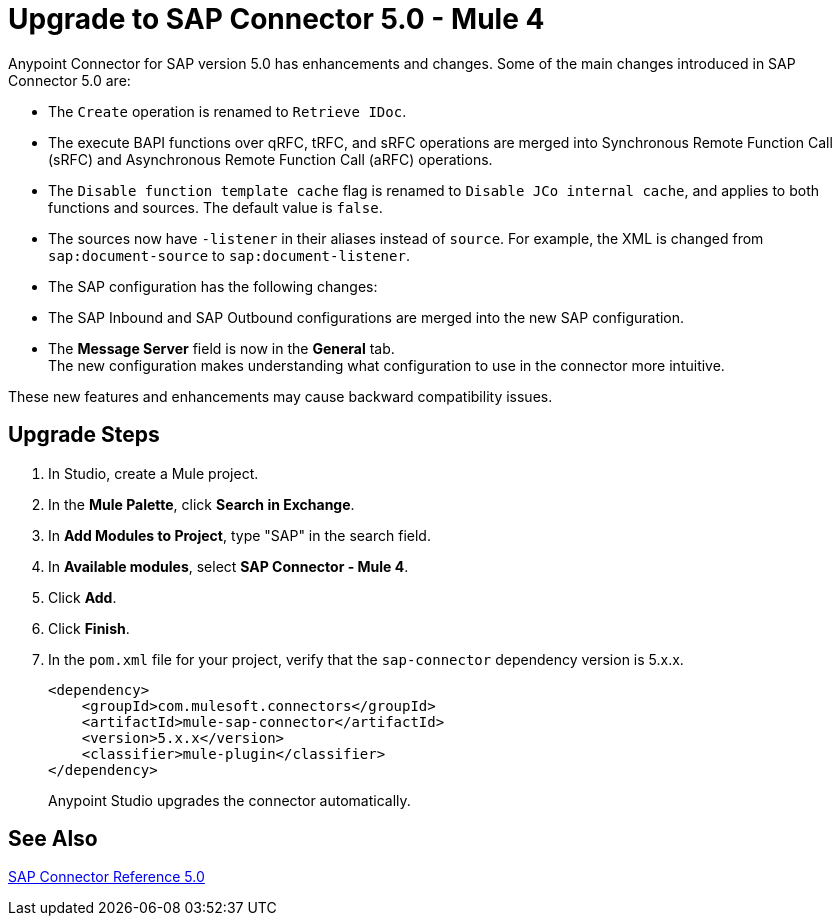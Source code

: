= Upgrade to SAP Connector 5.0 - Mule 4
:page-aliases: connectors::sap/sap-connector-5-upgrade.adoc

Anypoint Connector for SAP version 5.0 has enhancements and changes. Some of the main changes introduced in SAP Connector 5.0 are:

* The `Create` operation is renamed to `Retrieve IDoc`.
* The execute BAPI functions over qRFC, tRFC, and sRFC operations are merged into Synchronous Remote Function Call (sRFC) and Asynchronous Remote Function Call (aRFC) operations.
* The `Disable function template cache` flag is renamed to `Disable JCo internal cache`, and applies to both functions and sources. The default value is `false`.
* The sources now have `-listener` in their aliases instead of `source`. For example, the XML is changed from `sap:document-source` to `sap:document-listener`.
* The SAP configuration has the following changes:
   * The SAP Inbound and SAP Outbound configurations are merged into the new SAP configuration.
   * The *Message Server* field is now in the *General* tab. +
The new configuration makes understanding what configuration to use in the connector more intuitive.

These new features and enhancements may cause backward compatibility issues.

== Upgrade Steps

. In Studio, create a Mule project.
. In the *Mule Palette*, click *Search in Exchange*.
. In *Add Modules to Project*, type "SAP" in the search field.
. In *Available modules*, select *SAP Connector - Mule 4*.
. Click *Add*.
. Click *Finish*.
. In the `pom.xml` file for your project, verify that the `sap-connector` dependency version is 5.x.x.
+
----
<dependency>
    <groupId>com.mulesoft.connectors</groupId>
    <artifactId>mule-sap-connector</artifactId>
    <version>5.x.x</version>
    <classifier>mule-plugin</classifier>
</dependency>
----
+
Anypoint Studio upgrades the connector automatically.

== See Also

xref:sap-connector-reference.adoc[SAP Connector Reference 5.0]
